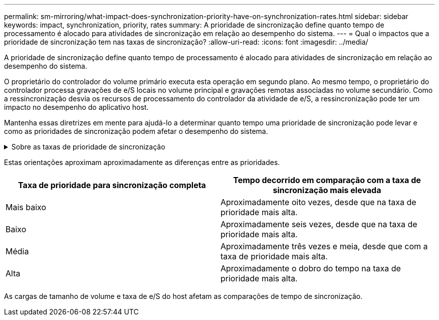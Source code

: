 ---
permalink: sm-mirroring/what-impact-does-synchronization-priority-have-on-synchronization-rates.html 
sidebar: sidebar 
keywords: impact, synchronization, priority, rates 
summary: A prioridade de sincronização define quanto tempo de processamento é alocado para atividades de sincronização em relação ao desempenho do sistema. 
---
= Qual o impactos que a prioridade de sincronização tem nas taxas de sincronização?
:allow-uri-read: 
:icons: font
:imagesdir: ../media/


[role="lead"]
A prioridade de sincronização define quanto tempo de processamento é alocado para atividades de sincronização em relação ao desempenho do sistema.

O proprietário do controlador do volume primário executa esta operação em segundo plano. Ao mesmo tempo, o proprietário do controlador processa gravações de e/S locais no volume principal e gravações remotas associadas no volume secundário. Como a ressincronização desvia os recursos de processamento do controlador da atividade de e/S, a ressincronização pode ter um impacto no desempenho do aplicativo host.

Mantenha essas diretrizes em mente para ajudá-lo a determinar quanto tempo uma prioridade de sincronização pode levar e como as prioridades de sincronização podem afetar o desempenho do sistema.

.Sobre as taxas de prioridade de sincronização
[%collapsible]
====
Estas tarifas prioritárias estão disponíveis:

* Mais baixo
* Baixo
* Média
* Alta
* Mais alto


A taxa de prioridade mais baixa suporta o desempenho do sistema, mas a ressincronização leva mais tempo. A taxa de prioridade mais alta é compatível com a ressincronização, mas o desempenho do sistema pode estar comprometido.

====
Estas orientações aproximam aproximadamente as diferenças entre as prioridades.

|===
| Taxa de prioridade para sincronização completa | Tempo decorrido em comparação com a taxa de sincronização mais elevada 


 a| 
Mais baixo
 a| 
Aproximadamente oito vezes, desde que na taxa de prioridade mais alta.



 a| 
Baixo
 a| 
Aproximadamente seis vezes, desde que na taxa de prioridade mais alta.



 a| 
Média
 a| 
Aproximadamente três vezes e meia, desde que com a taxa de prioridade mais alta.



 a| 
Alta
 a| 
Aproximadamente o dobro do tempo na taxa de prioridade mais alta.

|===
As cargas de tamanho de volume e taxa de e/S do host afetam as comparações de tempo de sincronização.
